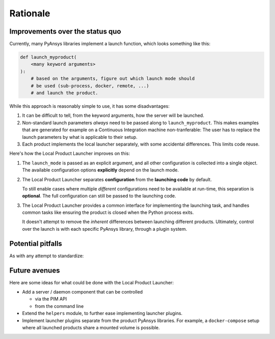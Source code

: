 Rationale
---------

Improvements over the status quo
''''''''''''''''''''''''''''''''

Currently, many PyAnsys libraries implement a launch function, which looks
something like this:

.. code:: python

    def launch_myproduct(
        <many keyword arguments>
    ):
        # based on the arguments, figure out which launch mode should
        # be used (sub-process, docker, remote, ...)
        # and launch the product.

While this approach is reasonably simple to use, it has some disadvantages:

1. It can be difficult to tell, from the keyword arguments, how the server will be launched.
#. Non-standard launch parameters *always* need to be passed along to ``launch_myproduct``.
   This makes examples that are generated for example on a Continuous Integration machine
   non-tranferable: The user has to replace the launch parameters by what is applicable to
   their setup.
#. Each product implements the local launcher separately, with some accidental differences.
   This limits code reuse.

Here's how the Local Product Launcher improves on this:

1. The ``launch_mode`` is passed as an explicit argument, and all other configuration is collected
   into a single object. The available configuration options **explicitly** depend on the launch
   mode.
#. The Local Product Launcher separates **configuration** from the **launching code** by default.

   To still enable cases where multiple *different* configurations need to be available
   at run-time, this separation is **optional**. The full configuration can still be passed
   to the launching code.
#. The Local Product Launcher provides a common interface for implementing the launching task,
   and handles common tasks like ensuring the product is closed when the Python process exits.

   It doesn't attempt to remove the *inherent* differences between launching different products.
   Ultimately, control over the launch is with each specific PyAnsys library, through a plugin
   system.


Potential pitfalls
''''''''''''''''''

As with any attempt to standardize:

.. image:: https://imgs.xkcd.com/comics/standards.png
    :alt: Standards (xkcd comic)


Future avenues
''''''''''''''

Here are some ideas for what could be done with the Local Product Launcher:

* Add a server / daemon component that can be controlled

  * via the PIM API
  * from the command line

* Extend the ``helpers`` module, to further ease implementing launcher plugins.

* Implement launcher plugins separate from the product PyAnsys libraries. For
  example, a ``docker-compose`` setup where all launched products share a mounted
  volume is possible.
